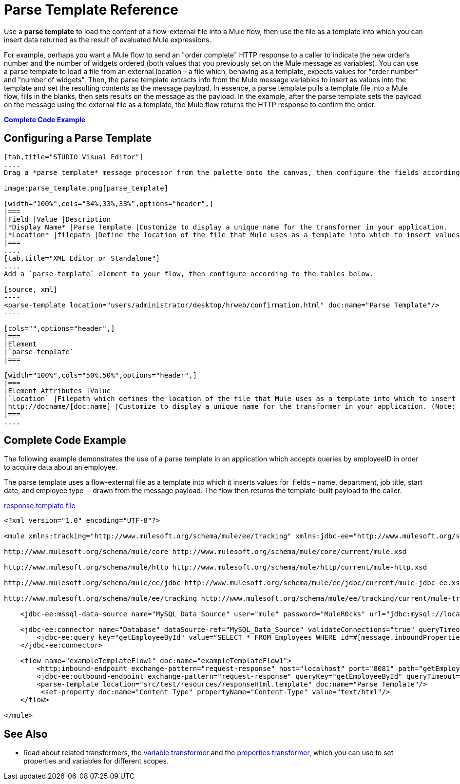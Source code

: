 = Parse Template Reference

Use a *parse template* to load the content of a flow-external file into a Mule flow, then use the file as a template into which you can insert data returned as the result of evaluated Mule expressions.

For example, perhaps you want a Mule flow to send an "order complete" HTTP response to a caller to indicate the new order's number and the number of widgets ordered (both values that you previously set on the Mule message as variables). You can use a parse template to load a file from an external location – a file which, behaving as a template, expects values for "order number" and "number of widgets". Then, the parse template extracts info from the Mule message variables to insert as values into the template and set the resulting contents as the message payload. In essence, a parse template pulls a template file into a Mule flow, fills in the blanks, then sets results on the message as the payload. In the example, after the parse template sets the payload on the message using the external file as a template, the Mule flow returns the HTTP response to confirm the order.

*<<Complete Code Example>>*

== Configuring a Parse Template

[tabs]
------
[tab,title="STUDIO Visual Editor"]
....
Drag a *parse template* message processor from the palette onto the canvas, then configure the fields according to the table below.

image:parse_template.png[parse_template]

[width="100%",cols="34%,33%,33%",options="header",]
|===
|Field |Value |Description
|*Display Name* |Parse Template |Customize to display a unique name for the transformer in your application.
|*Location* |filepath |Define the location of the file that Mule uses as a template into which to insert values extracted from the message properties or variables.
|===
....
[tab,title="XML Editor or Standalone"]
....
Add a `parse-template` element to your flow, then configure according to the tables below.

[source, xml]
----
<parse-template location="users/administrator/desktop/hrweb/confirmation.html" doc:name="Parse Template"/>
----

[cols="",options="header",]
|===
|Element
|`parse-template`
|===

[width="100%",cols="50%,50%",options="header",]
|===
|Element Attributes |Value
|`location` |Filepath which defines the location of the file that Mule uses as a template into which to insert values extracted from the message properties or variables.
|http://docname/[doc:name] |Customize to display a unique name for the transformer in your application. (Note: not needed in Mule standalone.)
|===
....
------

== Complete Code Example

The following example demonstrates the use of a parse template in an application which accepts queries by employeeID in order to acquire data about an employee.  

The parse template uses a flow-external file as a template into which it inserts values for  fields – name, department, job title, start date, and employee type  – drawn from the message payload. The flow then returns the template-built payload to the caller. 

link:/docs/download/attachments/122752169/responseHtml.template?version=1&modificationDate=1380581726036[response.template file]

[source, xml]
----
<?xml version="1.0" encoding="UTF-8"?>
 
<mule xmlns:tracking="http://www.mulesoft.org/schema/mule/ee/tracking" xmlns:jdbc-ee="http://www.mulesoft.org/schema/mule/ee/jdbc" xmlns:http="http://www.mulesoft.org/schema/mule/http" xmlns="http://www.mulesoft.org/schema/mule/core" xmlns:doc="http://www.mulesoft.org/schema/mule/documentation" xmlns:spring="http://www.springframework.org/schema/beans" version="EE-3.5.0" xmlns:xsi="http://www.w3.org/2001/XMLSchema-instance" xsi:schemaLocation="http://www.springframework.org/schema/beans http://www.springframework.org/schema/beans/spring-beans-current.xsd
 
http://www.mulesoft.org/schema/mule/core http://www.mulesoft.org/schema/mule/core/current/mule.xsd
 
http://www.mulesoft.org/schema/mule/http http://www.mulesoft.org/schema/mule/http/current/mule-http.xsd
 
http://www.mulesoft.org/schema/mule/ee/jdbc http://www.mulesoft.org/schema/mule/ee/jdbc/current/mule-jdbc-ee.xsd
 
http://www.mulesoft.org/schema/mule/ee/tracking http://www.mulesoft.org/schema/mule/ee/tracking/current/mule-tracking-ee.xsd">
 
    <jdbc-ee:mssql-data-source name="MySQL_Data_Source" user="mule" password="MuleR0cks" url="jdbc:mysql://localhost:3306/hrDB" transactionIsolation="UNSPECIFIED" doc:name="MS SQL Data Source"/>
 
    <jdbc-ee:connector name="Database" dataSource-ref="MySQL_Data_Source" validateConnections="true" queryTimeout="-1" pollingFrequency="0" doc:name="Database">
        <jdbc-ee:query key="getEmployeeById" value="SELECT * FROM Employees WHERE id=#[message.inboundProperties['id']]"/>
    </jdbc-ee:connector>
 
    <flow name="exampleTemplateFlow1" doc:name="exampleTemplateFlow1">
        <http:inbound-endpoint exchange-pattern="request-response" host="localhost" port="8081" path="getEmployee" doc:name="HTTP" doc:description="Send GET request with a parameter, for example, http://localhost:8081/getEmployee?id=12345"/>
        <jdbc-ee:outbound-endpoint exchange-pattern="request-response" queryKey="getEmployeeById" queryTimeout="-1" connector-ref="Database" doc:name="Database" doc:description="Returns list of maps containing records; only the first one is required."/>
        <parse-template location="src/test/resources/responseHtml.template" doc:name="Parse Template"/>
         <set-property doc:name="Content Type" propertyName="Content-Type" value="text/html"/>
    </flow>
 
</mule>
----


== See Also

* Read about related transformers, the link:/docs/display/33X/Variable+Transformer+Reference[variable transformer] and the link:/docs/display/33X/Property+Transformer+Reference[properties transformer], which you can use to set properties and variables for different scopes.
